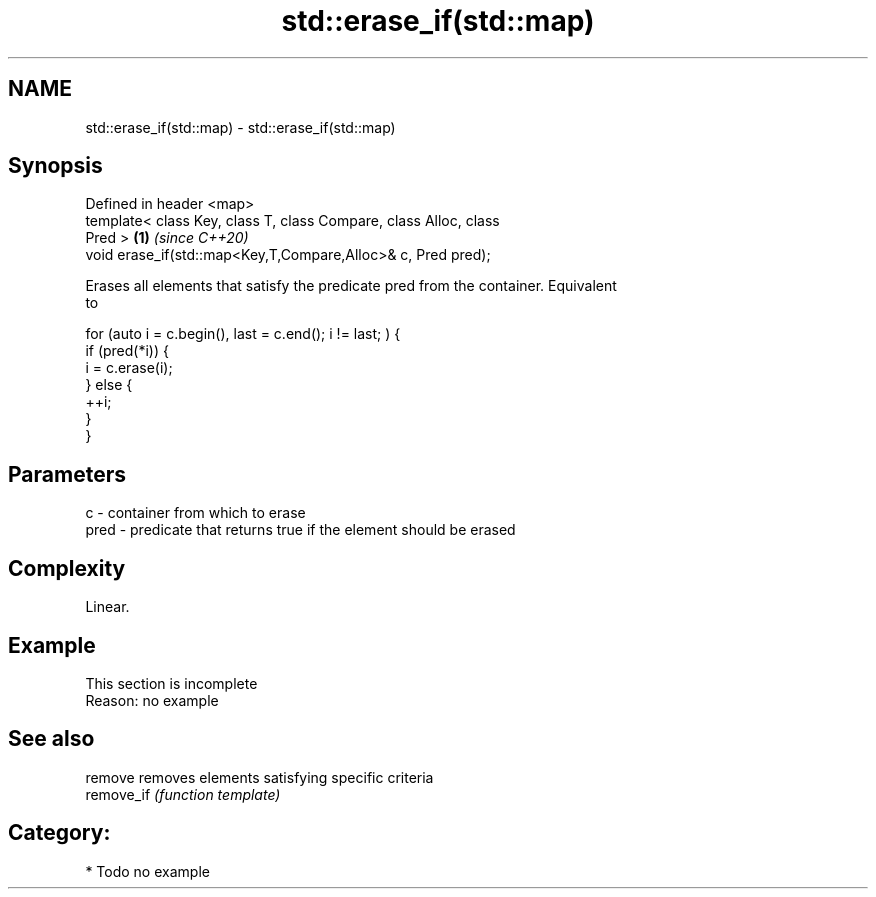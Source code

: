 .TH std::erase_if(std::map) 3 "2020.11.17" "http://cppreference.com" "C++ Standard Libary"
.SH NAME
std::erase_if(std::map) \- std::erase_if(std::map)

.SH Synopsis
   Defined in header <map>
   template< class Key, class T, class Compare, class Alloc, class
   Pred >                                                             \fB(1)\fP \fI(since C++20)\fP
   void erase_if(std::map<Key,T,Compare,Alloc>& c, Pred pred);

   Erases all elements that satisfy the predicate pred from the container. Equivalent
   to

 for (auto i = c.begin(), last = c.end(); i != last; ) {
   if (pred(*i)) {
     i = c.erase(i);
   } else {
     ++i;
   }
 }

.SH Parameters

   c    - container from which to erase
   pred - predicate that returns true if the element should be erased

.SH Complexity

   Linear.

.SH Example

    This section is incomplete
    Reason: no example

.SH See also

   remove    removes elements satisfying specific criteria
   remove_if \fI(function template)\fP 

.SH Category:

     * Todo no example

